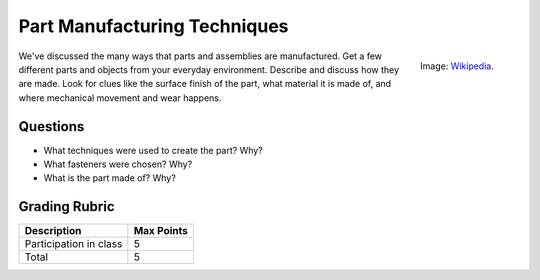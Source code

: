 .. _part_manufacture:

Part Manufacturing Techniques
=============================

.. figure:: ./images/icon_manufacturing.jpg
   :align: right
   :scale: 80 %

   Image: `Wikipedia <https://commons.wikimedia.org/wiki/File:Robocrane_Project.jpg>`_.

We've discussed the many ways that parts and assemblies are manufactured. Get
a few different parts and objects from your everyday environment. Describe and
discuss how they are made. Look for clues like the surface finish of the part,
what material it is made of, and where mechanical movement and wear happens.

Questions
---------

* What techniques were used to create the part? Why?
* What fasteners were chosen? Why?
* What is the part made of? Why?

Grading Rubric
--------------

============================== ==========
Description                    Max Points
============================== ==========
Participation in class         5
Total                          5
============================== ==========
